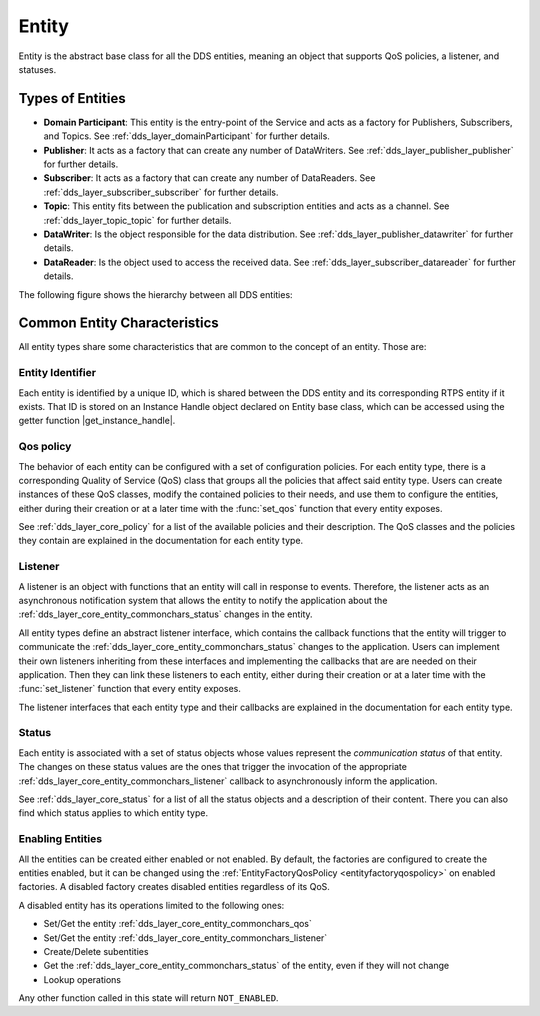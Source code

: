 .. _dds_layer_core_entity:

Entity
======

Entity is the abstract base class for all the DDS entities, meaning an object that supports QoS policies,
a listener, and statuses.

.. _dds_layer_core_entity_types:

Types of Entities
-----------------

- **Domain Participant**: This entity is the entry-point of the Service and acts as a factory for Publishers,
  Subscribers, and Topics.
  See :ref:`dds_layer_domainParticipant` for further details.

- **Publisher**: It acts as a factory that can create any number of DataWriters.
  See :ref:`dds_layer_publisher_publisher` for further details.

- **Subscriber**:  It acts as a factory that can create any number of DataReaders.
  See :ref:`dds_layer_subscriber_subscriber` for further details.

- **Topic**: This entity fits between the publication and subscription entities and acts as a channel.
  See :ref:`dds_layer_topic_topic` for further details.

- **DataWriter**: Is the object responsible for the data distribution.
  See :ref:`dds_layer_publisher_datawriter` for further details.

- **DataReader**: Is the object used to access the received data.
  See :ref:`dds_layer_subscriber_datareader` for further details.

The following figure shows the hierarchy between all DDS entities:

.. image:: /01-figures/entity_diagram.svg
    :align: center

.. _dds_layer_core_entity_commonchars:

Common Entity Characteristics
-----------------------------

All entity types share some characteristics that are common to the concept of an entity.
Those are:

.. _dds_layer_core_entity_commonchars_identifier:

Entity Identifier
^^^^^^^^^^^^^^^^^
.. |get_instance_handle| replace:: :cpp:func:`get_instance_handle()<eprosima::fastdds::dds::Entity::get_instance_handle>`

Each entity is identified by a unique ID, which is shared between the DDS entity and its corresponding RTPS entity
if it exists.
That ID is stored on an Instance Handle object declared on Entity base class, which can be accessed using the getter
function |get_instance_handle|.

.. _dds_layer_core_entity_commonchars_qos:

Qos policy
^^^^^^^^^^
The behavior of each entity can be configured with a set of configuration policies.
For each entity type, there is a corresponding Quality of Service (QoS) class that groups all the policies that affect
said entity type.
Users can create instances of these QoS classes, modify the contained policies to their needs,
and use them to configure the entities, either during their creation or at a later time with the :func:`set_qos`
function that every entity exposes.

See :ref:`dds_layer_core_policy` for a list of the available policies and their description.
The QoS classes and the policies they contain are explained in the documentation for each entity type.

.. _dds_layer_core_entity_commonchars_listener:

Listener
^^^^^^^^
A listener is an object with functions that an entity will call in response to events.
Therefore, the listener acts as an asynchronous notification system that allows the entity to notify the application
about the :ref:`dds_layer_core_entity_commonchars_status` changes in the entity.

All entity types define an abstract listener interface, which contains the callback functions that the entity will
trigger to communicate the :ref:`dds_layer_core_entity_commonchars_status` changes to the application.
Users can implement their own listeners inheriting from these interfaces and implementing the callbacks that are
are needed on their application.
Then they can link these listeners to each entity, either during their creation or at a later time with the
:func:`set_listener` function that every entity exposes.

The listener interfaces that each entity type and their callbacks are explained in the documentation
for each entity type.

.. _dds_layer_core_entity_commonchars_status:

Status
^^^^^^
Each entity is associated with a set of status objects whose values represent the *communication status*
of that entity.
The changes on these status values are the ones that trigger the invocation of the appropriate
:ref:`dds_layer_core_entity_commonchars_listener` callback to asynchronously inform the application.

See :ref:`dds_layer_core_status` for a list of all the status objects and a description of their content.
There you can also find which status applies to which entity type.

.. _dds_layer_core_entity_commonchars_enabling:

Enabling Entities
^^^^^^^^^^^^^^^^^
All the entities can be created either enabled or not enabled.
By default, the factories are configured to create the
entities enabled, but it can be changed using the :ref:`EntityFactoryQosPolicy <entityfactoryqospolicy>` on enabled
factories.
A disabled factory creates disabled entities regardless of its QoS.

A disabled entity has its operations limited to the following ones:

- Set/Get the entity :ref:`dds_layer_core_entity_commonchars_qos`
- Set/Get the entity :ref:`dds_layer_core_entity_commonchars_listener`
- Create/Delete subentities
- Get the :ref:`dds_layer_core_entity_commonchars_status` of the entity, even if they will not change
- Lookup operations

Any other function called in this state will return ``NOT_ENABLED``.
